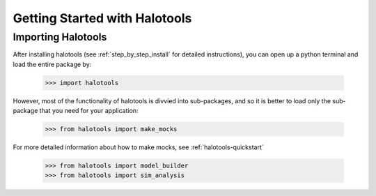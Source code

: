 ******************************
Getting Started with Halotools
******************************

Importing Halotools
===================

After installing halotools (see :ref:`step_by_step_install` for detailed instructions), 
you can open up a python terminal 
and load the entire package by:

    >>> import halotools

However, most of the functionality of halotools is divvied into 
sub-packages, and so it is better to load only the sub-package 
that you need for your application:

    >>> from halotools import make_mocks

For more detailed information about how to make mocks, see :ref:`halotools-quickstart`

    >>> from halotools import model_builder
    >>> from halotools import sim_analysis

